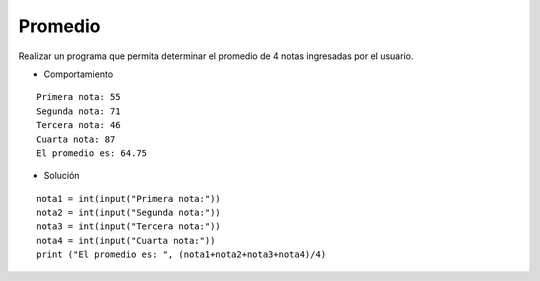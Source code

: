 Promedio
--------

Realizar un programa que permita
determinar el promedio de 4 notas ingresadas
por el usuario.

* Comportamiento

::

    Primera nota: 55
    Segunda nota: 71
    Tercera nota: 46
    Cuarta nota: 87
    El promedio es: 64.75 

* Solución

::

    nota1 = int(input("Primera nota:"))
    nota2 = int(input("Segunda nota:"))
    nota3 = int(input("Tercera nota:"))
    nota4 = int(input("Cuarta nota:"))
    print ("El promedio es: ", (nota1+nota2+nota3+nota4)/4)

